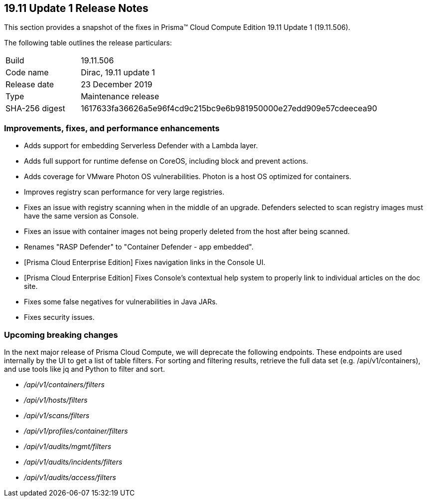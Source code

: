== 19.11 Update 1 Release Notes

This section provides a snapshot of the fixes in Prisma(TM) Cloud Compute Edition 19.11 Update 1 (19.11.506).

The following table outlines the release particulars:

[cols="1,4"]
|===
|Build
|19.11.506

|Code name
|Dirac, 19.11 update 1

|Release date
|23 December 2019

|Type
|Maintenance release

|SHA-256 digest
|1617633fa36626a5e96f4cd9c215bc9e6b981950000e27edd909e57cdeecea90
|===


=== Improvements, fixes, and performance enhancements

// #17813
* Adds support for embedding Serverless Defender with a Lambda layer.
// #17564
* Adds full support for runtime defense on CoreOS, including block and prevent actions.
// #16303
* Adds coverage for VMware Photon OS vulnerabilities.
Photon is a host OS optimized for containers.
// #17743
* Improves registry scan performance for very large registries.
// #17722
* Fixes an issue with registry scanning when in the middle of an upgrade.
Defenders selected to scan registry images must have the same version as Console.
// #17653
* Fixes an issue with container images not being properly deleted from the host after being scanned.
// #16948
* Renames "RASP Defender" to "Container Defender - app embedded".
// #17924
* [Prisma Cloud Enterprise Edition] Fixes navigation links in the Console UI.
// #17800
* [Prisma Cloud Enterprise Edition] Fixes Console's contextual help system to properly link to individual articles on the doc site.
// #17836
* Fixes some false negatives for vulnerabilities in Java JARs.
// #17884
* Fixes security issues.


=== Upcoming breaking changes

In the next major release of Prisma Cloud Compute, we will deprecate the following endpoints.
These endpoints are used internally by the UI to get a list of table filters.
For sorting and filtering results, retrieve the full data set (e.g. /api/v1/containers), and use tools like jq and Python to filter and sort.

* _/api/v1/containers/filters_
* _/api/v1/hosts/filters_
* _/api/v1/scans/filters_
* _/api/v1/profiles/container/filters_
* _/api/v1/audits/mgmt/filters_
* _/api/v1/audits/incidents/filters_
* _/api/v1/audits/access/filters_
